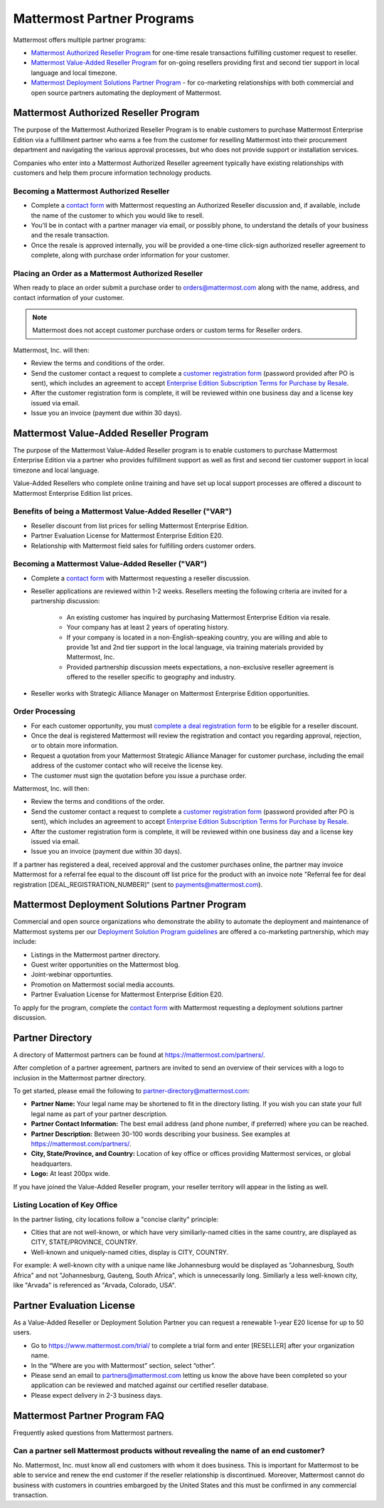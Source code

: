 ============================
Mattermost Partner Programs
============================

Mattermost offers multiple partner programs:

- `Mattermost Authorized Reseller Program`_ for one-time resale transactions fulfilling customer request to reseller.
- `Mattermost Value-Added Reseller Program`_ for on-going resellers providing first and second tier support in local language and local timezone.
- `Mattermost Deployment Solutions Partner Program`_ - for co-marketing relationships with both commercial and open source partners automating the deployment of Mattermost.

Mattermost Authorized Reseller Program
-------------------------------------

The purpose of the Mattermost Authorized Reseller Program is to enable customers to purchase Mattermost Enterprise Edition via a fulfillment partner who earns a fee from the customer for reselling Mattermost into their procurement department and navigating the various approval processes, but who does not provide support or installation services.

Companies who enter into a Mattermost Authorized Reseller agreement typically have existing relationships with customers and help them procure information technology products.

Becoming a Mattermost Authorized Reseller 
~~~~~~~~~~~~~~~~~~~~~~~~~~~~~~~~~~~~~~~~~

- Complete a `contact form <https://mattermost.com/contact-us/>`__ with Mattermost requesting an Authorized Reseller discussion and, if available, include the name of the customer to which you would like to resell.
- You'll be in contact with a partner manager via email, or possibly phone, to understand the details of your business and the resale transaction.
- Once the resale is approved internally, you will be provided a one-time click-sign authorized reseller agreement to complete, along with purchase order information for your customer.

Placing an Order as a Mattermost Authorized Reseller 
~~~~~~~~~~~~~~~~~~~~~~~~~~~~~~~~~~~~~~~~~~~~~~~~~~~~

When ready to place an order submit a purchase order to orders@mattermost.com along with the name, address, and contact information of your customer.

.. note::

  Mattermost does not accept customer purchase orders or custom terms for Reseller orders.
  
Mattermost, Inc. will then:

- Review the terms and conditions of the order.
- Send the customer contact a request to complete a `customer registration form <https://about.mattermost.com/customer-registration/>`__ (password provided after PO is sent), which includes an agreement to accept `Enterprise Edition Subscription Terms for Purchase by Resale <https://about.mattermost.com/customer-terms-and-conditions/>`__.
- After the customer registration form is complete, it will be reviewed within one business day and a license key issued via email.
- Issue you an invoice (payment due within 30 days).

Mattermost Value-Added Reseller Program
----------------------------------------

The purpose of the Mattermost Value-Added Reseller program is to enable customers to purchase Mattermost Enterprise Edition via a partner who provides fulfillment support as well as first and second tier customer support in local timezone and local language.

Value-Added Resellers who complete online training and have set up local support processes are offered a discount to Mattermost Enterprise Edition list prices.

Benefits of being a Mattermost Value-Added Reseller ("VAR")
~~~~~~~~~~~~~~~~~~~~~~~~~~~~~~~~~~~~~~~~~~~~~~~~~~~~~~~~~~~

- Reseller discount from list prices for selling Mattermost Enterprise Edition.
- Partner Evaluation License for Mattermost Enterprise Edition E20.
- Relationship with Mattermost field sales for fulfilling orders customer orders.

Becoming a Mattermost Value-Added Reseller ("VAR") 
~~~~~~~~~~~~~~~~~~~~~~~~~~~~~~~~~~~~~~~~~~~~~~~~~~

- Complete a `contact form <https://mattermost.com/contact-us/>`__ with Mattermost requesting a reseller discussion.
- Reseller applications are reviewed within 1-2 weeks. Resellers meeting the following criteria are invited for a partnership discussion:

   - An existing customer has inquired by purchasing Mattermost Enterprise Edition via resale.
   - Your company has at least 2 years of operating history.
   - If your company is located in a non-English-speaking country, you are willing and able to provide 1st and 2nd tier support in the local language, via training materials provided by Mattermost, Inc.
   - Provided partnership discussion meets expectations, a non-exclusive reseller agreement is offered to the reseller specific to geography and industry.
- Reseller works with Strategic Alliance Manager on Mattermost Enterprise Edition opportunities.

Order Processing
~~~~~~~~~~~~~~~~

- For each customer opportunity, you must `complete a deal registration form <https://about.mattermost.com/reseller-deal-registration/>`__ to be eligible for a reseller discount.
- Once the deal is registered Mattermost will review the registration and contact you regarding approval, rejection, or to obtain more information.
- Request a quotation from your Mattermost Strategic Alliance Manager for customer purchase, including the email address of the customer contact who will receive the license key.
- The customer must sign the quotation before you issue a purchase order.

Mattermost, Inc. will then:

- Review the terms and conditions of the order.
- Send the customer contact a request to complete a `customer registration form <https://about.mattermost.com/customer-registration/>`__ (password provided after PO is sent), which includes an agreement to accept `Enterprise Edition Subscription Terms for Purchase by Resale <https://about.mattermost.com/customer-terms-and-conditions/>`__.
- After the customer registration form is complete, it will be reviewed within one business day and a license key issued via email.
- Issue you an invoice (payment due within 30 days).

If a partner has registered a deal, received approval and the customer purchases online, the partner may invoice Mattermost for a referral fee equal to the discount off list price for the product with an invoice note "Referral fee for deal registration [DEAL_REGISTRATION_NUMBER]" (sent to payments@mattermost.com).

Mattermost Deployment Solutions Partner Program
-----------------------------------------------

Commercial and open source organizations who demonstrate the ability to automate the deployment and maintenance of Mattermost systems per our `Deployment Solution Program guidelines <https://docs.mattermost.com/guides/orchestration.html>`__ are offered a co-marketing partnership, which may include:

- Listings in the Mattermost partner directory.
- Guest writer opportunities on the Mattermost blog.
- Joint-webinar opportunties.
- Promotion on Mattermost social media accounts.
- Partner Evaluation License for Mattermost Enterprise Edition E20.

To apply for the program, complete the `contact form <https://mattermost.com/contact-us/>`__ with Mattermost requesting a deployment solutions partner discussion.

Partner Directory 
------------------

A directory of Mattermost partners can be found at https://mattermost.com/partners/.

After completion of a partner agreement, partners are invited to send an overview of their services with a logo to inclusion in the Mattermost partner directory. 

To get started, please email the following to partner-directory@mattermost.com:

- **Partner Name:** Your legal name may be shortened to fit in the directory listing. If you wish you can state your full legal name as part of your partner description.
- **Partner Contact Information:** The best email address (and phone number, if preferred) where you can be reached.
- **Partner Description:** Between 30-100 words describing your business. See examples at https://mattermost.com/partners/.
- **City, State/Province, and Country:** Location of key office or offices providing Mattermost services, or global headquarters.
- **Logo:** At least 200px wide.

If you have joined the Value-Added Reseller program, your reseller territory will appear in the listing as well.

Listing Location of Key Office
~~~~~~~~~~~~~~~~~~~~~~~~~~~~~~

In the partner listing, city locations follow a "concise clarity" principle:

- Cities that are not well-known, or which have very similiarly-named cities in the same country, are displayed as CITY, STATE/PROVINCE, COUNTRY.
- Well-known and uniquely-named cities, display is CITY, COUNTRY.

For example: A well-known city with a unique name like Johannesburg would be displayed as "Johannesburg, South Africa" and not "Johannesburg, Gauteng, South Africa", which is unnecessarily long. Similiarly a less well-known city, like "Arvada" is referenced as "Arvada, Colorado, USA".

Partner Evaluation License 
--------------------------

As a Value-Added Reseller or Deployment Solution Partner you can request a renewable 1-year E20 license for up to 50 users.

- Go to https://www.mattermost.com/trial/ to complete a trial form and enter [RESELLER] after your organization name.
- In the “Where are you with Mattermost” section, select “other”.
- Please send an email to partners@mattermost.com letting us know the above have been completed so your application can be reviewed and matched against our certified reseller database.
- Please expect delivery in 2-3 business days.

Mattermost Partner Program FAQ 
------------------------------

Frequently asked questions from Mattermost partners.

Can a partner sell Mattermost products without revealing the name of an end customer?
~~~~~~~~~~~~~~~~~~~~~~~~~~~~~~~~~~~~~~~~~~~~~~~~~~~~~~~~~~~~~~~~~~~~~~~~~~~~~~~~~~~~~

No. Mattermost, Inc. must know all end customers with whom it does business. This is important for Mattermost to be able to service and renew the end customer if the reseller relationship is discontinued. Moreover, Mattermost cannot do business with customers in countries embargoed by the United States and this must be confirmed in any commercial transaction.
